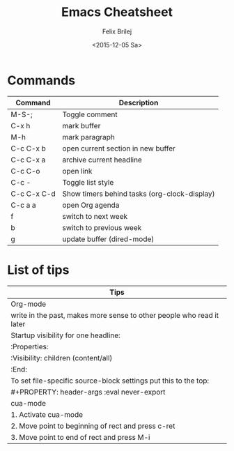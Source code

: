 #+Title:  Emacs Cheatsheet
#+Author: Felix Brilej
#+Date:   <2015-12-05 Sa>
#+HTML_HEAD: <link href="http://s3.amazonaws.com/codecademy-content/courses/ltp/css/bootstrap.css" rel="stylesheet">
#+OPTIONS: html-postamble:nil
#+OPTIONS: toc:nil

* Commands
  | Command     | Description                                  |
  |-------------+----------------------------------------------|
  | M-S-;       | Toggle comment                               |
  | C-x h       | mark buffer                                  |
  | M-h         | mark paragraph                               |
  | C-c C-x b   | open current section in new buffer           |
  | C-c C-x a   | archive current headline                     |
  | C-c C-o     | open link                                    |
  | C-c -       | Toggle list style                            |
  | C-c C-x C-d | Show timers behind tasks (org-clock-display) |
  |-------------+----------------------------------------------|
  | C-c a a     | open Org agenda                              |
  | f           | switch to next week                          |
  | b           | switch to previous week                      |
  |-------------+----------------------------------------------|
  | g           | update buffer (dired-mode)                   |

* List of tips
  | Tips                                                                  |
  |-----------------------------------------------------------------------|
  | Org-mode                                                              |
  |-----------------------------------------------------------------------|
  | write in the past, makes more sense to other people who read it later |
  |-----------------------------------------------------------------------|
  | Startup visibility for one headline:                                  |
  | :Properties:                                                          |
  | :Visibility: children (content/all)                                   |
  | :End:                                                                 |
  |-----------------------------------------------------------------------|
  | To set file-specific source-block settings put this to the top:       |
  | #+PROPERTY:   header-args :eval never-export                          |
  |-----------------------------------------------------------------------|
  | cua-mode                                                              |
  |-----------------------------------------------------------------------|
  | 1. Activate cua-mode                                                  |
  | 2. Move point to beginning of rect and press c-ret                    |
  | 3. Move point to end of rect and press M-i                            |
